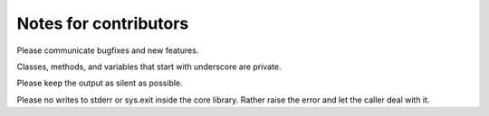 

Notes for contributors
======================

Please communicate bugfixes and new features.

Classes, methods, and variables that start with underscore are private.

Please keep the output as silent as possible.

Please no writes to stderr or sys.exit inside the core library. Rather raise
the error and let the caller deal with it.

